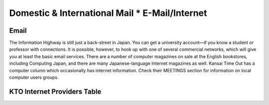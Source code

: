 ###############################################
Domestic & International Mail * E-Mail/Internet
###############################################


Email
=====

The Information Highway is still just a back-street in Japan.  You can get a university account—if you know a student or professor with connections.  It is possible, however, to hook up with one of several commercial networks, which will give you at least the basic email services.  There are a number of computer magazines on sale at the English bookstores, including Computing Japan, and there are many Japanese-language Internet magazines as well.  Kansai Time Out has a computer column which occasionally has internet information.  Check their MEETINGS section for information on local computer users groups.


KTO Internet Providers Table
============================
